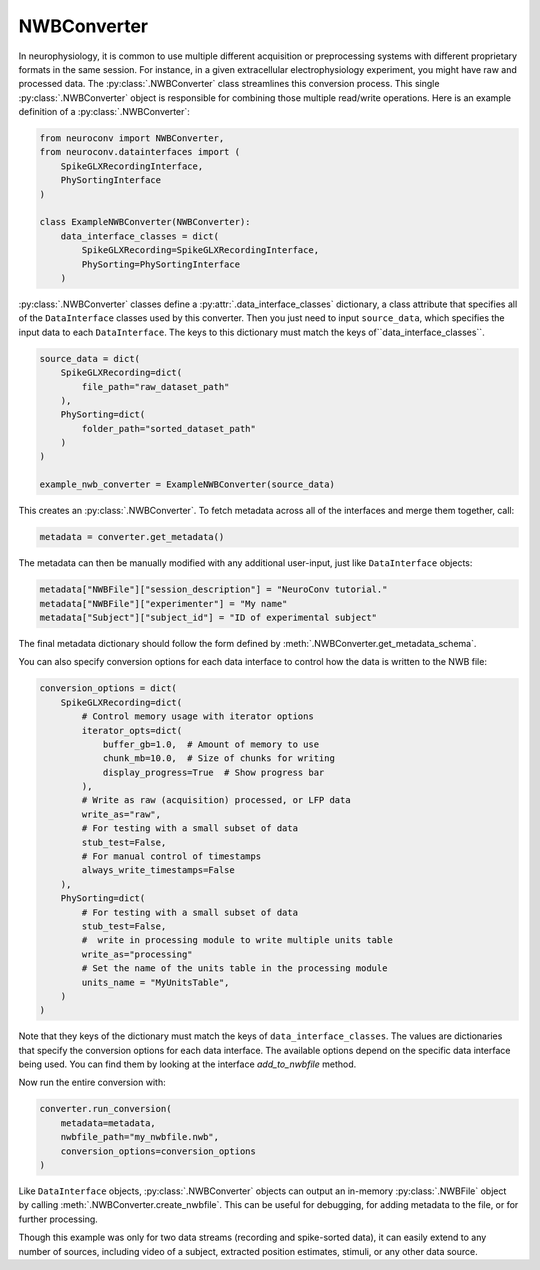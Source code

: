 NWBConverter
============

In neurophysiology, it is common to use multiple different acquisition or
preprocessing systems with different proprietary formats in the same session.
For instance, in a given extracellular electrophysiology experiment, you might
have raw and processed data. The :py:class:`.NWBConverter` class streamlines this
conversion process. This single :py:class:`.NWBConverter` object is responsible for
combining those multiple read/write operations. Here is an example definition of a
:py:class:`.NWBConverter`:

.. code-block:: python

    from neuroconv import NWBConverter,
    from neuroconv.datainterfaces import (
        SpikeGLXRecordingInterface,
        PhySortingInterface
    )

    class ExampleNWBConverter(NWBConverter):
        data_interface_classes = dict(
            SpikeGLXRecording=SpikeGLXRecordingInterface,
            PhySorting=PhySortingInterface
        )

:py:class:`.NWBConverter` classes define a :py:attr:`.data_interface_classes` dictionary, a class
attribute that specifies all of the ``DataInterface`` classes used by this
converter. Then you just need to input ``source_data``, which specifies the
input data to each ``DataInterface``. The keys to this dictionary must match the
keys of``data_interface_classes``.

.. code-block:: python

    source_data = dict(
        SpikeGLXRecording=dict(
            file_path="raw_dataset_path"
        ),
        PhySorting=dict(
            folder_path="sorted_dataset_path"
        )
    )

    example_nwb_converter = ExampleNWBConverter(source_data)

This creates an :py:class:`.NWBConverter`. To fetch metadata across all of the interfaces and merge
them together, call:

.. code-block:: python

    metadata = converter.get_metadata()

The metadata can then be manually modified with any additional user-input, just like ``DataInterface`` objects:

.. code-block:: python

    metadata["NWBFile"]["session_description"] = "NeuroConv tutorial."
    metadata["NWBFile"]["experimenter"] = "My name"
    metadata["Subject"]["subject_id"] = "ID of experimental subject"

The final metadata dictionary should follow the form defined by :meth:`.NWBConverter.get_metadata_schema`.

You can also specify conversion options for each data interface to control how the data is written to the NWB file:

.. code-block:: python

    conversion_options = dict(
        SpikeGLXRecording=dict(
            # Control memory usage with iterator options
            iterator_opts=dict(
                buffer_gb=1.0,  # Amount of memory to use
                chunk_mb=10.0,  # Size of chunks for writing
                display_progress=True  # Show progress bar
            ),
            # Write as raw (acquisition) processed, or LFP data
            write_as="raw",
            # For testing with a small subset of data
            stub_test=False,
            # For manual control of timestamps
            always_write_timestamps=False
        ),
        PhySorting=dict(
            # For testing with a small subset of data
            stub_test=False,
            #  write in processing module to write multiple units table
            write_as="processing"
            # Set the name of the units table in the processing module
            units_name = "MyUnitsTable",
        )
    )

Note that they keys of the dictionary must match the keys of
``data_interface_classes``. The values are dictionaries that specify the
conversion options for each data interface. The available options depend on the specific data interface being used.
You can find them by looking at the interface `add_to_nwbfile` method.

Now run the entire conversion with:

.. code-block:: python

    converter.run_conversion(
        metadata=metadata,
        nwbfile_path="my_nwbfile.nwb",
        conversion_options=conversion_options
    )

Like ``DataInterface`` objects, :py:class:`.NWBConverter` objects can output an in-memory :py:class:`.NWBFile` object by
calling :meth:`.NWBConverter.create_nwbfile`. This can be useful for debugging, for adding metadata to the file, or for
further processing.

Though this example was only for two data streams (recording and spike-sorted
data), it can easily extend to any number of sources, including video of a
subject, extracted position estimates, stimuli, or any other data source.
